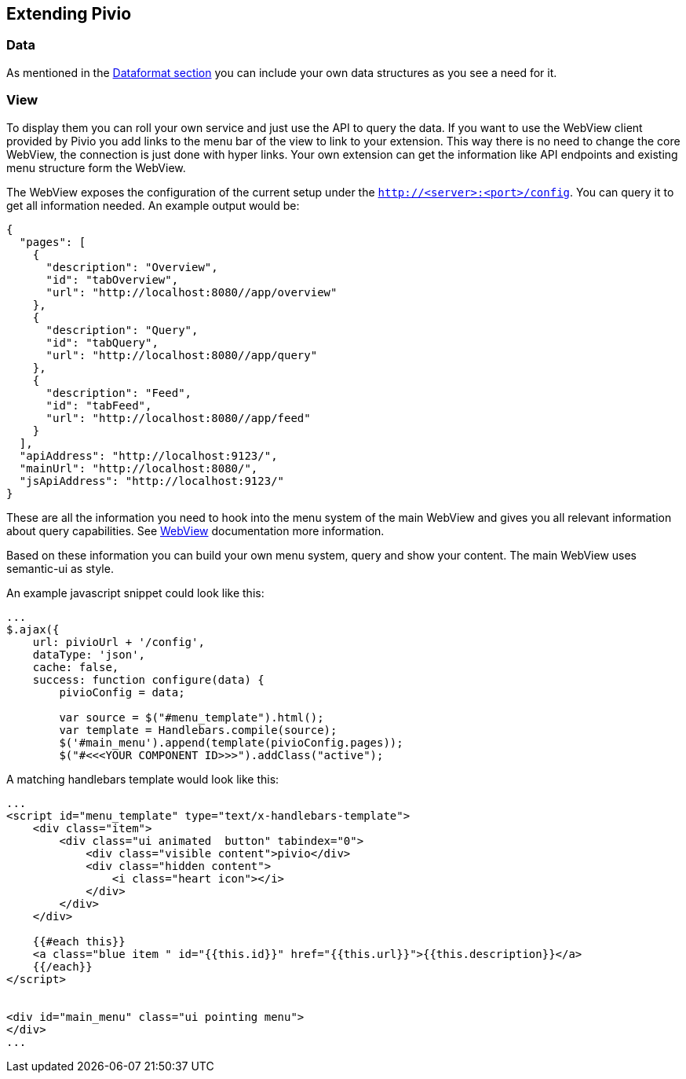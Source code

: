 
[[section-extending-pivio]]
== Extending Pivio

=== Data

As mentioned in the <<section-dataformat, Dataformat section>> you can include your own data structures
as you see a need for it.

=== View

To display them you can roll your own service and just use the API to query the data. If you want to use
the WebView client provided by Pivio you add links to the menu bar of the view to link to your extension.
This way there is no need to change the core WebView, the connection is just done with hyper links.
Your own extension can get the information like API endpoints and existing menu structure form the WebView.

The WebView exposes the configuration of the current setup under the ``http://<server>:<port>/config``. You
can query it to get all information needed. An example output would be:

[source,json]
----
{
  "pages": [
    {
      "description": "Overview",
      "id": "tabOverview",
      "url": "http://localhost:8080//app/overview"
    },
    {
      "description": "Query",
      "id": "tabQuery",
      "url": "http://localhost:8080//app/query"
    },
    {
      "description": "Feed",
      "id": "tabFeed",
      "url": "http://localhost:8080//app/feed"
    }
  ],
  "apiAddress": "http://localhost:9123/",
  "mainUrl": "http://localhost:8080/",
  "jsApiAddress": "http://localhost:9123/"
}
----

These are all the information you need to hook into the menu system of the main WebView and
gives you all relevant information about query capabilities. See <<section-software-webview, WebView>>
documentation more information.

Based on these information you can build your own menu system, query and show your content.
The main WebView uses semantic-ui as style.

An example javascript snippet could look like this:

[source,javascript]
----
...
$.ajax({
    url: pivioUrl + '/config',
    dataType: 'json',
    cache: false,
    success: function configure(data) {
        pivioConfig = data;

        var source = $("#menu_template").html();
        var template = Handlebars.compile(source);
        $('#main_menu').append(template(pivioConfig.pages));
        $("#<<<YOUR COMPONENT ID>>>").addClass("active");
----

A matching handlebars template would look like this:

[source, html]
----
...
<script id="menu_template" type="text/x-handlebars-template">
    <div class="item">
        <div class="ui animated  button" tabindex="0">
            <div class="visible content">pivio</div>
            <div class="hidden content">
                <i class="heart icon"></i>
            </div>
        </div>
    </div>

    {{#each this}}
    <a class="blue item " id="{{this.id}}" href="{{this.url}}">{{this.description}}</a>
    {{/each}}
</script>


<div id="main_menu" class="ui pointing menu">
</div>
...
----
